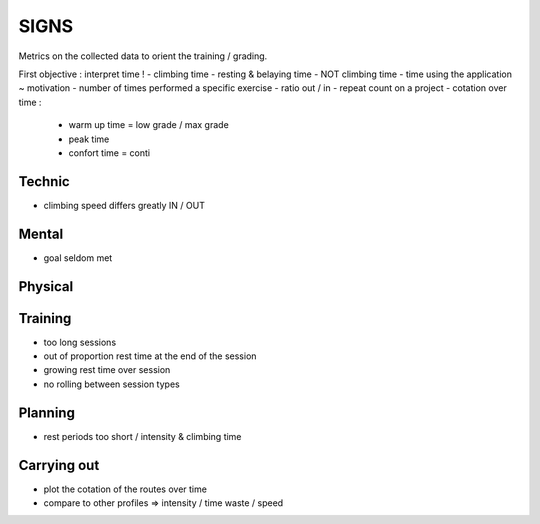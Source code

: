 SIGNS
+++++

Metrics on the collected data to orient the training / grading.

First objective : interpret time !
- climbing time
- resting & belaying time
- NOT climbing time
- time using the application ~ motivation
- number of times performed a specific exercise
- ratio out / in
- repeat count on a project
- cotation over time :
  - warm up time = low grade / max grade
  - peak time
  - confort time = conti

Technic
-------

- climbing speed differs greatly IN / OUT

Mental
------

- goal seldom met

Physical
--------

Training
--------

- too long sessions
- out of proportion rest time at the end of the session
- growing rest time over session
- no rolling between session types

Planning
--------

- rest periods too short / intensity & climbing time

Carrying out
-----------

- plot the cotation of the routes over time
- compare to other profiles => intensity / time waste / speed

